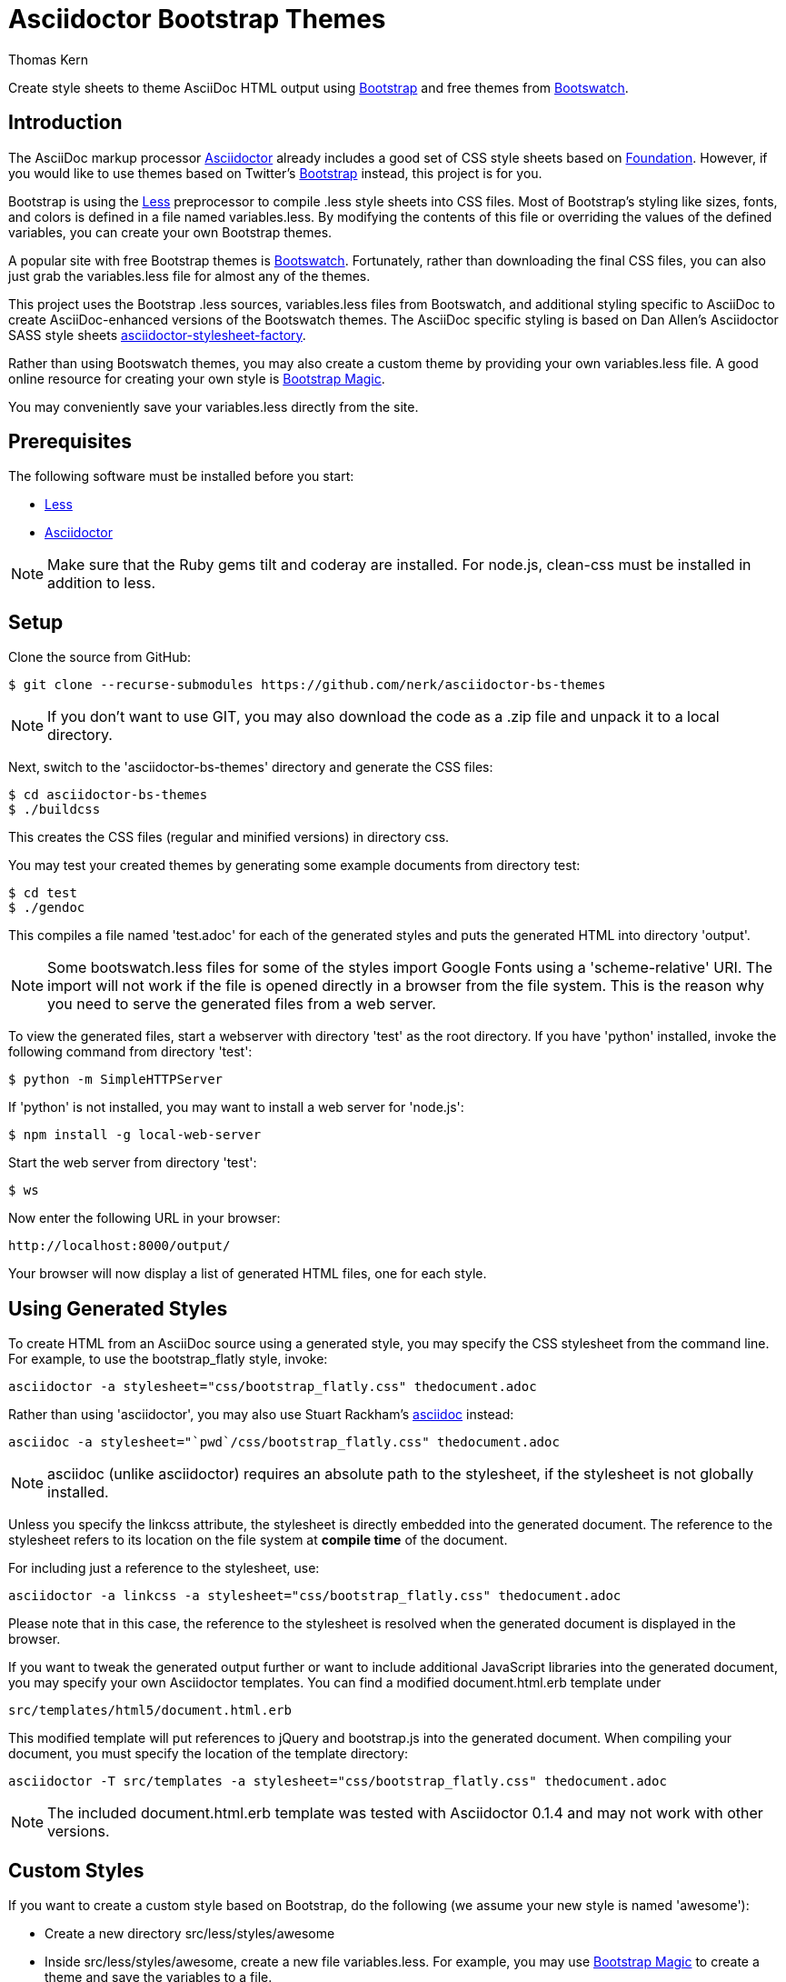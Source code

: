 = Asciidoctor Bootstrap Themes
Thomas Kern
:idprefix:
:idseparator: -
:sources: https://github.com/nerk/asciidoctor-bs-themes
:license: https://github.com/nerk/asciidoctor-bs-themes/blob/master/LICENSE.txt

Create style sheets to theme AsciiDoc HTML output using http://www.getbootstrap.com[Bootstrap] and free themes from http://bootswatch.com/[Bootswatch].

== Introduction

The AsciiDoc markup processor http://asciidoctor.org[Asciidoctor] already includes a good set of CSS style sheets based on http://foundation.zurb.com[Foundation].
However, if you would like to use themes based on Twitter's http://getbootstrap.com[Bootstrap] instead, this project is for you.

Bootstrap is using the http://www.lesscss.org/[Less] preprocessor to compile +.less+ style sheets into CSS files. Most of Bootstrap's
styling like sizes, fonts, and colors is defined in a file named +variables.less+. By modifying the contents of this 
file or overriding the values of the defined variables, you can create your own Bootstrap themes.

A popular site with free Bootstrap themes is http://bootswatch.com/[Bootswatch]. Fortunately, rather than downloading the final
CSS files, you can also just grab the +variables.less+ file for almost any of the themes.

This project uses the Bootstrap +.less+ sources, +variables.less+ files from Bootswatch, and additional 
styling specific to AsciiDoc to create AsciiDoc-enhanced versions of the Bootswatch themes. The 
AsciiDoc specific styling is based on Dan Allen's Asciidoctor SASS style sheets 
https://github.com/asciidoctor/asciidoctor-stylesheet-factory[asciidoctor-stylesheet-factory].

Rather than using Bootswatch themes, you may also create a custom theme by providing your own +variables.less+ file. 
A good online resource for creating your own style is http://pikock.github.io/bootstrap-magic/index.html[Bootstrap Magic].

You may conveniently save your +variables.less+ directly from the site.

== Prerequisites

The following software must be installed before you start:

  * http://www.lesscss.org/[Less]
  * http://asciidoctor.org[Asciidoctor]

NOTE: Make sure that the Ruby gems +tilt+ and +coderay+ are installed. For node.js, 
+clean-css+ must be installed in addition to +less+.

== Setup

Clone the source from GitHub:

 $ git clone --recurse-submodules https://github.com/nerk/asciidoctor-bs-themes
 
NOTE: If you don't want to use GIT, you may also download the code as a +.zip+ file and unpack it 
to a local directory.

Next, switch to the 'asciidoctor-bs-themes' directory and generate the CSS files:

 $ cd asciidoctor-bs-themes
 $ ./buildcss

This creates the CSS files (regular and minified versions) in directory +css+.

You may test your created themes by generating some example documents from directory +test+:

 $ cd test
 $ ./gendoc
 
This compiles a file named 'test.adoc'
for each of the generated styles and puts the generated HTML into directory 'output'.


NOTE: Some +bootswatch.less+ files for some of the styles import Google Fonts
using a 'scheme-relative' URI. The import will not work if the file is opened
directly in a browser from the file system. This is the reason why you need to serve the generated files
from a web server.

To view the generated files, start a webserver with directory 'test' as the root directory. 
If you have 'python' installed, invoke the following command from directory 'test':

 $ python -m SimpleHTTPServer
 
If 'python' is not installed, you may want to install a web server for 'node.js':

  $ npm install -g local-web-server
  
Start the web server from directory 'test':

  $ ws

Now enter the following URL in your browser:

  http://localhost:8000/output/

Your browser will now display a list of generated HTML files, one for each style.

== Using Generated Styles

To create HTML from an AsciiDoc source using a generated style, you may specify the CSS stylesheet 
from the command line. For example, to use the +bootstrap_flatly+ style, invoke:

 asciidoctor -a stylesheet="css/bootstrap_flatly.css" thedocument.adoc

Rather than using 'asciidoctor', you may also use Stuart Rackham's http://www.asciidoc.org[asciidoc] instead:
 
 asciidoc -a stylesheet="`pwd`/css/bootstrap_flatly.css" thedocument.adoc
 
NOTE: +asciidoc+ (unlike +asciidoctor+) requires an absolute path to the stylesheet, if the stylesheet is
not globally installed.
 
Unless you specify the +linkcss+ attribute, the stylesheet is directly embedded into the generated document.
The reference to the stylesheet refers to its location on the file system at *compile time* of the document.

For including just a reference to the stylesheet, use:

 asciidoctor -a linkcss -a stylesheet="css/bootstrap_flatly.css" thedocument.adoc
 
Please note that in this case, the reference to the stylesheet is resolved when the generated
document is displayed in the browser.

If you want to tweak the generated output further or want to include additional JavaScript libraries
into the generated document, you may specify your own Asciidoctor templates.
You can find a modified +document.html.erb+ template under

 src/templates/html5/document.html.erb
 
This modified template will put references to +jQuery+ and +bootstrap.js+ into the generated document. 
When compiling your document, you must specify the location of the template directory:

 asciidoctor -T src/templates -a stylesheet="css/bootstrap_flatly.css" thedocument.adoc

NOTE: The included +document.html.erb+ template was tested with Asciidoctor 0.1.4 and may
not work with other versions.

== Custom Styles

If you want to create a custom style based on Bootstrap, do the following (we assume your
new style is named 'awesome'):

* Create a new directory +src/less/styles/awesome+

* Inside +src/less/styles/awesome+, create a new file +variables.less+. 
   For example, you may use http://pikock.github.io/bootstrap-magic/index.html[Bootstrap Magic] 
   to create a theme and save the variables to a file.
   
* Inside +src/less/styles/awesome+, create a new file named +styles.less+ with the following content:
+
----
@import "../../versions.less";

// Use bootstrap directly from Twitter, not from bootswatch
@import url(http://raw.github.com/twbs/bootstrap/@{bs-version}/less/bootstrap.less);
@import "variables.less";

@import "../../adocvariables.less";
@import "../../asciidoc.less";
@import "../../awesome-icons.less";
@import "../../mixins.less";
----
   
* Invoke 
+
----
lessc src/less/styles/awesome/styles.less css/bootstrap_awesome.css
----
from the toplevel directory to create the new CSS file.

== Using Special Bootstrap Markup

Bootstrap components use +class+ for additional styling. 

For example, Bootstrap tables may be styled by adding one or more of the following classes:

 * table-striped
 * table-bordered
 * table-hover
 * table-condensed
 
If you want to use these additional styles for your AsciiDoc tables, you
can use the 'role' attribute:

----
[role="table-striped table-hover",options="header,footer"]
|=======================
|Col 1|Col 2      |Col 3
|1    |Item 1     |a
|2    |Item 2     |b
|3    |Item 3     |c
|6    |Three items|d
|=======================
----

NOTE: Default tables in Bootstrap are not bordered and without grid lines by default. However, to be compatible with
default AsciiDoc behavior, the generated styles create fully bordered tables with grid lines. Grid lines and borders
may be explicitly switched off using the +grid+ and +frame+ attributes.

== Shortcomings

 * The dark themes in particular could use some additional tweaking.
 * The Google Fonts API is used for some of the themes. 
   On Webkit-based browsers like Chrome under Windows, they are not 
   rendered nicely. This is a known problem.
   
== Copyright

Copyright (C) 2014 Thomas Kern.

Licensed under MIT License.
See the {license}[LICENSE] file for details.
